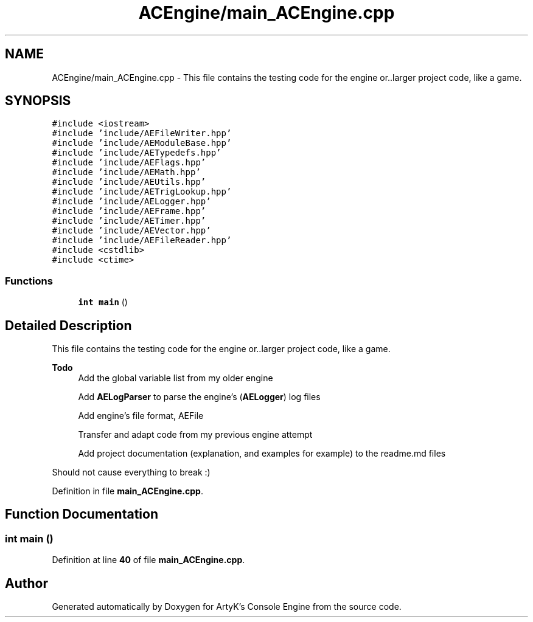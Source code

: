 .TH "ACEngine/main_ACEngine.cpp" 3 "Thu Nov 9 2023 20:42:38" "Version v0.0.8a" "ArtyK's Console Engine" \" -*- nroff -*-
.ad l
.nh
.SH NAME
ACEngine/main_ACEngine.cpp \- This file contains the testing code for the engine or\&.\&.larger project code, like a game\&.  

.SH SYNOPSIS
.br
.PP
\fC#include <iostream>\fP
.br
\fC#include 'include/AEFileWriter\&.hpp'\fP
.br
\fC#include 'include/AEModuleBase\&.hpp'\fP
.br
\fC#include 'include/AETypedefs\&.hpp'\fP
.br
\fC#include 'include/AEFlags\&.hpp'\fP
.br
\fC#include 'include/AEMath\&.hpp'\fP
.br
\fC#include 'include/AEUtils\&.hpp'\fP
.br
\fC#include 'include/AETrigLookup\&.hpp'\fP
.br
\fC#include 'include/AELogger\&.hpp'\fP
.br
\fC#include 'include/AEFrame\&.hpp'\fP
.br
\fC#include 'include/AETimer\&.hpp'\fP
.br
\fC#include 'include/AEVector\&.hpp'\fP
.br
\fC#include 'include/AEFileReader\&.hpp'\fP
.br
\fC#include <cstdlib>\fP
.br
\fC#include <ctime>\fP
.br

.SS "Functions"

.in +1c
.ti -1c
.RI "\fBint\fP \fBmain\fP ()"
.br
.in -1c
.SH "Detailed Description"
.PP 
This file contains the testing code for the engine or\&.\&.larger project code, like a game\&. 


.PP
\fBTodo\fP
.RS 4
Add the global variable list from my older engine 
.PP
Add \fBAELogParser\fP to parse the engine's (\fBAELogger\fP) log files 
.PP
Add engine's file format, AEFile 
.PP
Transfer and adapt code from my previous engine attempt 
.PP
Add project documentation (explanation, and examples for example) to the readme\&.md files
.RE
.PP
.PP
Should not cause everything to break :) 
.PP
Definition in file \fBmain_ACEngine\&.cpp\fP\&.
.SH "Function Documentation"
.PP 
.SS "\fBint\fP main ()"

.PP
Definition at line \fB40\fP of file \fBmain_ACEngine\&.cpp\fP\&.
.SH "Author"
.PP 
Generated automatically by Doxygen for ArtyK's Console Engine from the source code\&.
